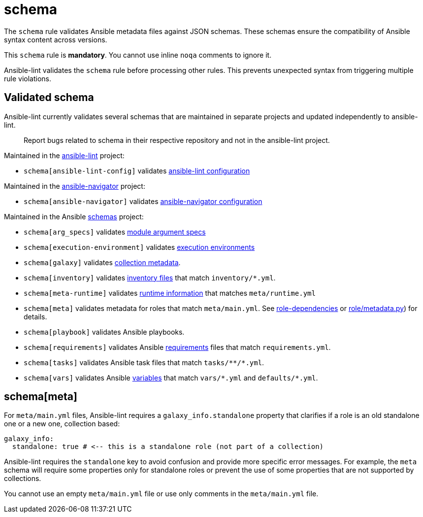 = schema

The `schema` rule validates Ansible metadata files against JSON schemas.
These schemas ensure the compatibility of Ansible syntax content across versions.

This `schema` rule is *mandatory*.
You cannot use inline `noqa` comments to ignore it.

Ansible-lint validates the `schema` rule before processing other rules.
This prevents unexpected syntax from triggering multiple rule violations.

== Validated schema

Ansible-lint currently validates several schemas that are maintained in
separate projects and updated independently to ansible-lint.

____
Report bugs related to schema in their respective repository and not in the ansible-lint project.
____

Maintained in the https://github.com/ansible/ansible-lint[ansible-lint] project:

* `schema[ansible-lint-config]` validates https://github.com/ansible/ansible-lint/blob/main/src/ansiblelint/schemas/ansible-lint-config.json[ansible-lint configuration]

Maintained in the https://github.com/ansible/ansible-navigator[ansible-navigator] project:

* `schema[ansible-navigator]` validates https://github.com/ansible/ansible-navigator/blob/main/src/ansible_navigator/data/ansible-navigator.json[ansible-navigator configuration]

Maintained in the Ansible https://github.com/ansible/schemas[schemas] project:

* `schema[arg_specs]` validates https://docs.ansible.com/ansible/latest/dev_guide/developing_program_flow_modules.html#argument-spec[module argument specs]
* `schema[execution-environment]` validates https://docs.ansible.com/automation-controller/latest/html/userguide/execution_environments.html#ees[execution environments]
* `schema[galaxy]` validates https://docs.ansible.com/ansible/latest/dev_guide/collections_galaxy_meta.html[collection metadata].
* `schema[inventory]` validates https://docs.ansible.com/ansible/latest/user_guide/intro_inventory.html[inventory files] that match `inventory/*.yml`.
* `schema[meta-runtime]` validates https://docs.ansible.com/ansible/devel/dev_guide/developing_collections_structure.html#meta-directory-and-runtime-yml[runtime information] that matches `meta/runtime.yml`
* `schema[meta]` validates metadata for roles that match `meta/main.yml`. See https://docs.ansible.com/ansible/latest/user_guide/playbooks_reuse_roles.html#role-dependencies[role-dependencies] or https://github.com/ansible/ansible/blob/devel/lib/ansible/playbook/role/metadata.py#L79[role/metadata.py]) for details.
* `schema[playbook]` validates Ansible playbooks.
* `schema[requirements]` validates Ansible https://docs.ansible.com/ansible/latest/galaxy/user_guide.html#install-multiple-collections-with-a-requirements-file[requirements] files that match `requirements.yml`.
* `schema[tasks]` validates Ansible task files that match `+tasks/**/*.yml+`.
* `schema[vars]` validates Ansible https://docs.ansible.com/ansible/latest/user_guide/playbooks_variables.html[variables] that match `+vars/*.yml+` and `defaults/*.yml`.

== schema[meta]

For `meta/main.yml` files, Ansible-lint requires a `galaxy_info.standalone`
property that clarifies if a role is an old standalone one or a new one,
collection based:

[,yaml]
----
galaxy_info:
  standalone: true # <-- this is a standalone role (not part of a collection)
----

Ansible-lint requires the `standalone` key to avoid confusion and provide more
specific error messages. For example, the `meta` schema will require some
properties only for standalone roles or prevent the use of some properties that
are not supported by collections.

You cannot use an empty `meta/main.yml` file or use only comments in the `meta/main.yml` file.
